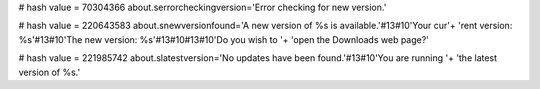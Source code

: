 
# hash value = 70304366
about.serrorcheckingversion='Error checking for new version.'


# hash value = 220643583
about.snewversionfound='A new version of %s is available.'#13#10'Your cur'+
'rent version: %s'#13#10'The new version: %s'#13#10#13#10'Do you wish to '+
'open the Downloads web page?'


# hash value = 221985742
about.slatestversion='No updates have been found.'#13#10'You are running '+
'the latest version of %s.'


